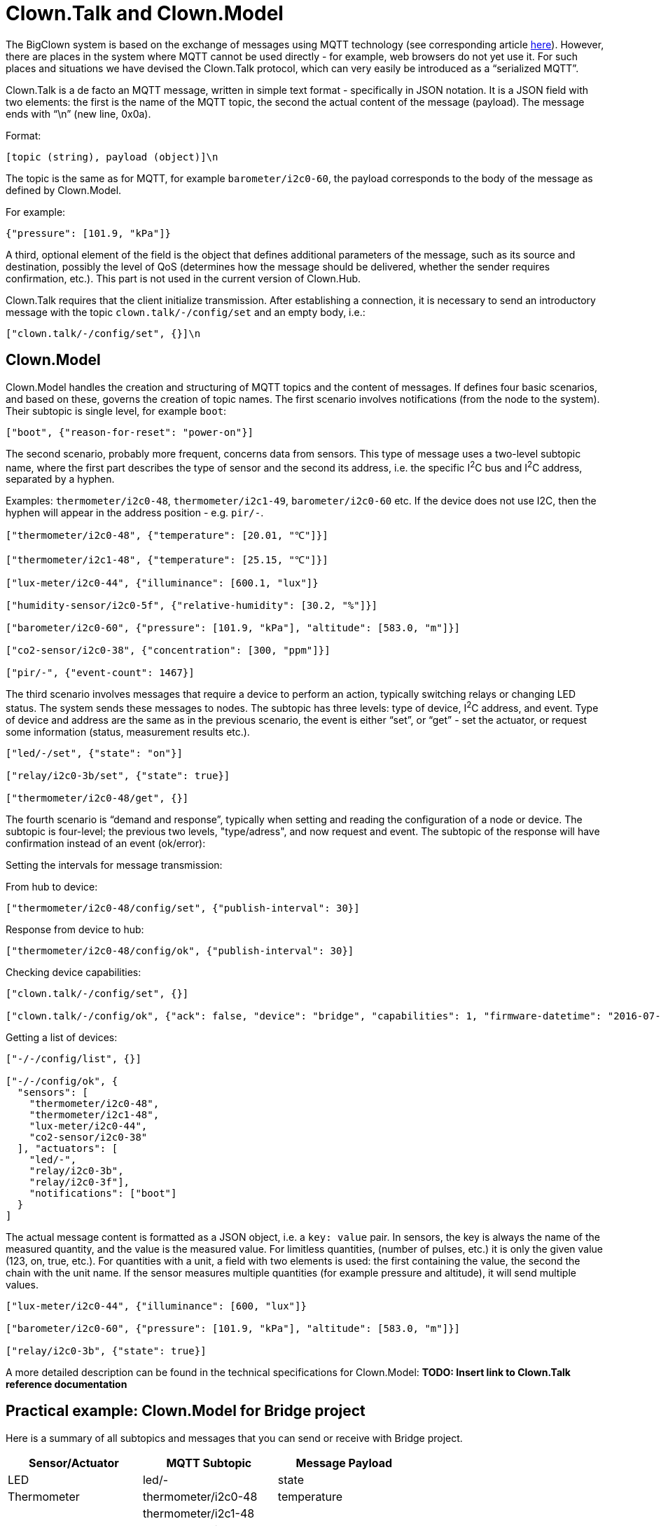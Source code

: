 = Clown.Talk and Clown.Model

The BigClown system is based on the exchange of messages using MQTT technology (see corresponding article link:mqtt.html[here]).
However, there are places in the system where MQTT cannot be used directly - for example, web browsers do not yet use it.
For such places and situations we have devised the Clown.Talk protocol, which can very easily be introduced as a “serialized MQTT”.

Clown.Talk is a de facto an MQTT message, written in simple text format - specifically in JSON notation.
It is a JSON field with two elements: the first is the name of the MQTT topic, the second the actual content of the message (payload).
The message ends with “\n” (new line, 0x0a).

Format:

 [topic (string), payload (object)]\n

The topic is the same as for MQTT, for example `barometer/i2c0-60`, the payload corresponds to the body of the message as defined by Clown.Model.

For example:

[source,javascript]
----
{"pressure": [101.9, "kPa"]}
----

A third, optional element of the field is the object that defines additional parameters of the message, such as its source and destination, possibly the level of QoS (determines how the message should be delivered, whether the sender requires confirmation, etc.).
This part is not used in the current version of Clown.Hub.

Clown.Talk requires that the client initialize transmission.
After establishing a connection, it is necessary to send an introductory message with the topic `clown.talk/-/config/set` and an empty body, i.e.:

 ["clown.talk/-/config/set", {}]\n


== Clown.Model

Clown.Model handles the creation and structuring of MQTT topics and the content of messages.
If defines four basic scenarios, and based on these, governs the creation of topic names.
The first scenario involves notifications (from the node to the system).
Their subtopic is single level, for example `boot`:

[source,javascript]
----
["boot", {"reason-for-reset": "power-on"}]
----

The second scenario, probably more frequent, concerns data from sensors.
This type of message uses a two-level subtopic name, where the first part describes the type of sensor and the second its address, i.e. the specific I^2^C bus and I^2^C address, separated by a hyphen.

Examples: `thermometer/i2c0-48`, `thermometer/i2c1-49`, `barometer/i2c0-60` etc.
If the device does not use I2C, then the hyphen will appear in the address position - e.g. `pir/-`.

[source,javascript]
----
["thermometer/i2c0-48", {"temperature": [20.01, "℃"]}]

["thermometer/i2c1-48", {"temperature": [25.15, "℃"]}]

["lux-meter/i2c0-44", {"illuminance": [600.1, "lux"]}

["humidity-sensor/i2c0-5f", {"relative-humidity": [30.2, "%"]}]

["barometer/i2c0-60", {"pressure": [101.9, "kPa"], "altitude": [583.0, "m"]}]

["co2-sensor/i2c0-38", {"concentration": [300, "ppm"]}]

["pir/-", {"event-count": 1467}]
----

The third scenario involves messages that require a device to perform an action, typically switching relays or changing LED status.
The system sends these messages to nodes.
The subtopic has three levels: type of device, I^2^C address, and event.
Type of device and address are the same as in the previous scenario, the event is either “set”, or “get” - set the actuator, or request some information (status, measurement results etc.).

[source,javascript]
----
["led/-/set", {"state": "on"}]

["relay/i2c0-3b/set", {"state": true}]

["thermometer/i2c0-48/get", {}]
----

The fourth scenario is “demand and response”, typically when setting and reading the configuration of a node or device.
The subtopic is four-level; the previous two levels, "type/adress", and now request and event.
The subtopic of the response will have confirmation instead of an event (ok/error):

Setting the intervals for message transmission:

From hub to device:

[source,javascript]
----
["thermometer/i2c0-48/config/set", {"publish-interval": 30}]
----

Response from device to hub:

[source,javascript]
----
["thermometer/i2c0-48/config/ok", {"publish-interval": 30}]
----

Checking device capabilities:

[source,javascript]
----
["clown.talk/-/config/set", {}]

["clown.talk/-/config/ok", {"ack": false, "device": "bridge", "capabilities": 1, "firmware-datetime": "2016-07-01T21:46:07.057Z"]
----

Getting a list of devices:

[source,javascript]
----
["-/-/config/list", {}]

["-/-/config/ok", {
  "sensors": [
    "thermometer/i2c0-48",
    "thermometer/i2c1-48",
    "lux-meter/i2c0-44",
    "co2-sensor/i2c0-38"
  ], "actuators": [
    "led/-",
    "relay/i2c0-3b",
    "relay/i2c0-3f"],
    "notifications": ["boot"]
  }
]
----

The actual message content is formatted as a JSON object, i.e. a `key: value` pair.
In sensors, the key is always the name of the measured quantity, and the value is the measured value.
For limitless quantities, (number of pulses, etc.) it is only the given value (123, on, true, etc.).
For quantities with a unit, a field with two elements is used: the first containing the value, the second the chain with the unit name.
If the sensor measures multiple quantities (for example pressure and altitude), it will send multiple values.

[source,javascript]
----
["lux-meter/i2c0-44", {"illuminance": [600, "lux"]}

["barometer/i2c0-60", {"pressure": [101.9, "kPa"], "altitude": [583.0, "m"]}]

["relay/i2c0-3b", {"state": true}]
----

A more detailed description can be found in the technical specifications for Clown.Model:
*TODO: Insert link to Clown.Talk reference documentation*


== Practical example: Clown.Model for Bridge project

Here is a summary of all subtopics and messages that you can send or receive with Bridge project.

|===
|Sensor/Actuator |MQTT Subtopic |Message Payload

|LED
|led/-
|state

|Thermometer
|thermometer/i2c0-48
|temperature

|
|thermometer/i2c1-48
|

|
|thermometer/i2c0-49
|

|
|thermometer/i2c1-49
|

|Lux meter
|luxmeter/i2c0-44
|illuminance

|
|lux-meter/i2c1-44
|

|
|lux-meter/i2c0-45
|

|
|lux-meter/i2c1-45
|

|Barometer
|barometer/i2c0-60
|pressure, altitude

|
|barometer/i2c1-60
|

|Humidity sensor
|humidity-sensor/i2c0-40
|relative-humidity

|
|humidity-sensor/i2c0-41
|

|
|humidity-sensor/i2c1-40
|

|
|humidity-sensor/i2c1-41
|

|CO2 sensor
|co2-sensor/i2c0-38
|concentration

|Relay
|relay/i2c0-3b
|state

|
|relay/i2c0-3f
|
|===

